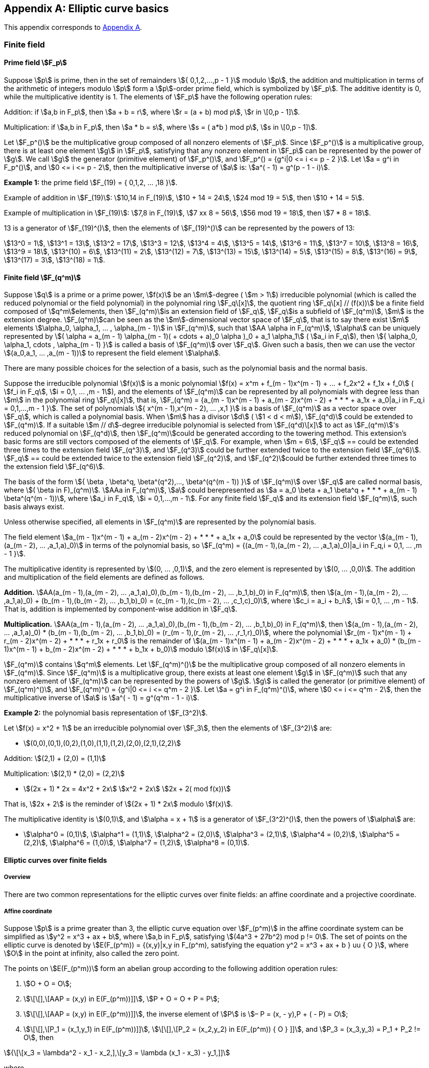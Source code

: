 
[appendix]
== Elliptic curve basics

This appendix corresponds to <<GMT-0044.1-2016,Appendix A>>.

=== Finite field


==== Prime field stem:[F_p]

Suppose stem:[p] is prime, then in the set of remainders stem:[{ 0,1,2,...,p - 1 }] modulo stem:[p], the addition and multiplication in terms of the arithmetic of integers modulo stem:[p] form a stem:[p]-order prime field, which is symbolized by stem:[F_p]. The additive identity is 0, while the multiplicative identity is 1. The elements of stem:[F_p] have the following operation rules:

Addition: if stem:[a,b in F_p], then stem:[a + b = r], where stem:[r = (a + b) mod p], stem:[r in \[0,p - 1\]].

Multiplication: if stem:[a,b in F_p], then stem:[a * b = s], where stem:[s = ( a*b ) mod p], stem:[s in \[0,p - 1\]].

Let stem:[F_p^()] be the multiplicative group composed of all nonzero elements of stem:[F_p]. Since stem:[F_p^()] is a multiplicative group, there is at least one element stem:[g] in stem:[F_p], satisfying that any nonzero element in stem:[F_p] can be represented by the power of stem:[g]. We call stem:[g] the generator (primitive element) of stem:[F_p^()], and stem:[F_p^() = {g^i|0 <= i <= p - 2 }]. Let stem:[a = g^i in F_p^()], and stem:[0 <= i <= p - 2], then the multiplicative inverse of stem:[a] is: stem:[a^( - 1) = g^(p - 1 - i)].

*Example 1:* the prime field stem:[F_(19) = { 0,1,2, ... ,18 }].

Example of addition in stem:[F_(19)]: stem:[10,14 in F_(19)], stem:[10 + 14 = 24], stem:[24 mod 19 = 5], then stem:[10 + 14 = 5].

Example of multiplication in stem:[F_(19)]: stem:[7,8 in F_(19)], stem:[7 xx 8 = 56], stem:[56 mod 19 = 18], then stem:[7 * 8 = 18].

13 is a generator of stem:[F_(19)^()], then the elements of stem:[F_(19)^()] can be represented by the powers of 13:

stem:[13^0 = 1], stem:[13^1 = 13], stem:[13^2 = 17], stem:[13^3 = 12], stem:[13^4 = 4], stem:[13^5 = 14], stem:[13^6 = 11], stem:[13^7 = 10], stem:[13^8 = 16], stem:[13^9 = 18], stem:[13^(10) = 6], stem:[13^(11) = 2], stem:[13^(12) = 7], stem:[13^(13) = 15], stem:[13^(14) = 5], stem:[13^(15) = 8], stem:[13^(16) = 9], stem:[13^(17) = 3], stem:[13^(18) = 1].

==== Finite field stem:[F_(q^m)]

Suppose stem:[q] is a prime or a prime power, stem:[f(x)] be an stem:[m]-degree ( stem:[m > 1]) irreducible polynomial (which is called the reduced polynomial or the field polynomial) in the polynomial ring stem:[F_q\[x\]], the quotient ring stem:[F_q\[x\] // (f(x))] be a finite field composed of stem:[q^m]elements, then stem:[F_(q^m)]is an extension field of stem:[F_q], stem:[F_q]is a subfield of stem:[F_(q^m)], stem:[m] is the extension degree. stem:[F_(q^m)]can be seen as the stem:[m]-dimensional vector space of stem:[F_q], that is to say there exist stem:[m] elements stem:[\alpha_0, \alpha_1, ... , \alpha_(m - 1)] in stem:[F_(q^m)], such that stem:[AA \alpha in F_(q^m)], stem:[\alpha] can be uniquely represented by stem:[( \alpha = a_(m - 1) \alpha_(m - 1)( + cdots + a)_0 \alpha )_0 + a_1 \alpha_1] ( stem:[a_i in F_q]), then stem:[{ \alpha_0, \alpha_1, cdots , \alpha_(m - 1) }] is called a basis of stem:[F_(q^m)] over stem:[F_q]. Given such a basis, then we can use the vector stem:[(a_0,a_1, ... ,a_(m - 1))] to represent the field element stem:[\alpha].

There are many possible choices for the selection of a basis, such as the polynomial basis and the normal basis.

Suppose the irreducible polynomial stem:[f(x)] is a monic polynomial stem:[f(x) = x^m + f_(m - 1)x^(m - 1) + ... + f_2x^2 + f_1x + f_0] ( stem:[f_i in F_q], stem:[i = 0,1, ... ,m - 1]), and the elements of stem:[F_(q^m)] can be represented by all polynomials with degree less than stem:[m] in the polynomial ring stem:[F_q\[x\]], that is, stem:[F_(q^m) = {a_(m - 1)x^(m - 1) + a_(m - 2)x^(m - 2) + * * * + a_1x + a_0|a_i in F_q,i = 0,1,...,m - 1 }]. The set of polynomials stem:[{ x^(m - 1),x^(m - 2), ... ,x,1 }] is a basis of stem:[F_(q^m)] as a vector space over stem:[F_q], which is called a polynomial basis. When stem:[m] has a divisor stem:[d] ( stem:[1 < d < m]), stem:[F_(q^d)] could be extended to stem:[F_(q^m)]. If a suitable stem:[m // d]-degree irreducible polynomial is selected from stem:[F_(q^d)\[x\]] to act as stem:[F_(q^m)]'s reduced polynomial on stem:[F_(q^d)], then stem:[F_(q^m)]could be generated according to the towering method. This extension's basic forms are still vectors composed of the elements of stem:[F_q]. For example, when stem:[m = 6], stem:[F_q] ==
could be extended three times to the extension field stem:[F_(q^3)], and stem:[F_(q^3)] could be further extended twice to the extension field stem:[F_(q^6)]. stem:[F_q] ==
could be extended twice to the extension field stem:[F_(q^2)], and stem:[F_(q^2)]could be further extended three times to the extension field stem:[F_(q^6)].

The basis of the form stem:[{ \beta , \beta^q, \beta^(q^2),..., \beta^(q^(m - 1)) }] of stem:[F_(q^m)] over stem:[F_q] are called normal basis, where stem:[( \beta in F)_(q^m)]_._ stem:[AAa in F_(q^m)], stem:[a] could berepresented as stem:[a = a_0 \beta + a_1 \beta^q + * * * + a_(m - 1) \beta^(q^(m - 1))], where stem:[a_i in F_q]_,_ stem:[i = 0,1,...,m - 1]. For any finite field stem:[F_q] and its extension field stem:[F_(q^m)], such basis always exist.

Unless otherwise specified, all elements in stem:[F_(q^m)] are represented by the polynomial basis.

The field element stem:[a_(m - 1)x^(m - 1) + a_(m - 2)x^(m - 2) + * * * + a_1x + a_0] could be represented by the vector stem:[(a_(m - 1),(a_(m - 2), ... ,a_1,a)_0)] in terms of the polynomial basis, so stem:[F_(q^m) = {(a_(m - 1),(a_(m - 2), ... ,a_1,a)_0)|a_i in F_q,i = 0,1, ... ,m - 1 }].

The multiplicative identity is represented by stem:[(0, ... ,0,1)], and the zero element is represented by stem:[(0, ... ,0,0)]. The addition and multiplication of the field elements are defined as follows.

*Addition.* stem:[AA(a_(m - 1),(a_(m - 2), ... ,a_1,a)_0),(b_(m - 1),(b_(m - 2), ... ,b_1,b)_0) in F_(q^m)], then stem:[(a_(m - 1),(a_(m - 2), ... ,a_1,a)_0) + (b_(m - 1),(b_(m - 2), ... ,b_1,b)_0) = (c_(m - 1),(c_(m - 2), ... ,c_1,c)_0)], where stem:[c_i = a_i + b_i], stem:[i = 0,1, ... ,m - 1]. That is, addition is implemented by component-wise addition in stem:[F_q].

*Multiplication.* stem:[AA(a_(m - 1),(a_(m - 2), ... ,a_1,a)_0),(b_(m - 1),(b_(m - 2), ... ,b_1,b)_0) in F_(q^m)], then stem:[(a_(m - 1),(a_(m - 2), ... ,a_1,a)_0) * (b_(m - 1),(b_(m - 2), ... ,b_1,b)_0) = (r_(m - 1),(r_(m - 2), ... ,r_1,r)_0)], where the polynomial stem:[r_(m - 1)x^(m - 1) + r_(m - 2)x^(m - 2) + * * * + r_1x + r_0] is the remainder of stem:[(a_(m - 1)x^(m - 1) + a_(m - 2)x^(m - 2) + * * * + a_1x + a_0) * (b_(m - 1)x^(m - 1) + b_(m - 2)x^(m - 2) + * * * + b_1x + b_0)] modulo stem:[f(x)] in stem:[F_q\[x\]].

stem:[F_(q^m)]
 contains stem:[q^m] elements. Let stem:[F_(q^m)^()] be the multiplicative group composed of all nonzero elements in stem:[F_(q^m)]. Since stem:[F_(q^m)] is a multiplicative group, there exists at least one element stem:[g] in stem:[F_(q^m)] such that any nonzero element of stem:[F_(q^m)] can be represented by the powers of stem:[g]. stem:[g] is called the generator (or primitive element) of stem:[F_(q^m)^()], and stem:[F_(q^m)^() = {g^i|0 <= i <= q^m - 2 }]. Let stem:[a = g^i in F_(q^m)^()], where stem:[0 <= i <= q^m - 2], then the multiplicative inverse of stem:[a] is stem:[a^( - 1) = g^(q^m - 1 - i)].

*Example 2:* the polynomial basis representation of stem:[F_(3^2)].

Let stem:[f(x) = x^2 + 1] be an irreducible polynomial over stem:[F_3], then the elements of stem:[F_(3^2)] are:

* stem:[(0,0),(0,1),(0,2),(1,0),(1,1),(1,2),(2,0),(2,1),(2,2)]

Addition: stem:[(2,1) + (2,0) = (1,1)]

Multiplication: stem:[(2,1) * (2,0) = (2,2)]

* stem:[(2x + 1) * 2x = 4x^2 + 2x] stem:[x^2 + 2x] stem:[2x + 2( mod f(x))]

That is, stem:[2x + 2] is the reminder of stem:[(2x + 1) * 2x] modulo stem:[f(x)].

The multiplicative identity is stem:[(0,1)], and stem:[\alpha = x + 1] is a generator of stem:[F_(3^2)^()], then the powers of stem:[\alpha] are:

* stem:[\alpha^0 = (0,1)], stem:[\alpha^1 = (1,1)], stem:[\alpha^2 = (2,0)], stem:[\alpha^3 = (2,1)], stem:[\alpha^4 = (0,2)], stem:[\alpha^5 = (2,2)], stem:[\alpha^6 = (1,0)], stem:[\alpha^7 = (1,2)], stem:[\alpha^8 = (0,1)].

==== Elliptic curves over finite fields

===== Overview

There are two common representations for the elliptic curves over finite fields: an affine coordinate and a projective coordinate.

===== Affine coordinate

Suppose stem:[p] is a prime greater than 3, the elliptic curve equation over stem:[F_(p^m)] in the affine coordinate system can be simplified as stem:[y^2 = x^3 + ax + b], where stem:[a,b in F_p], satisfying stem:[(4a^3 + 27b^2) mod p != 0]. The set of points on the elliptic curve is denoted by stem:[E(F_(p^m)) = {(x,y)|x,y in F_(p^m), satisfying the equation y^2 = x^3 + ax + b } uu { O }], where stem:[O] in the point at infinity, also called the zero point.

The points on stem:[E(F_(p^m))] form an abelian group according to the following addition operation rules:

. stem:[O + O = O];
. stem:[\[\[\],\[AAP = (x,y) in E(F_(p^m))\]\]], stem:[P + O = O + P = P];
. stem:[\[\[\],\[AAP = (x,y) in E(F_(p^m))\]\]], the inverse element of stem:[P] is stem:[– P = (x, - y),P + ( - P) = O];
. stem:[\[\[\],\[P_1 = (x_1,y_1) in E(F_(p^m))\]\]], stem:[\[\[\],\[P_2 = (x_2,y_2) in E(F_(p^m)) { O } \]\]], and stem:[P_3 = (x_3,y_3) = P_1 + P_2 != O], then

stem:[{\[\[x_3 = \lambda^2 - x_1 - x_2,\],\[y_3 = \lambda (x_1 - x_3) - y_1,\]\]]

where

stem:[\lambda = {\[\[(y_2 - y_1)/(x_2 - x_1), if x_1 != x_2,\],\[(3x_1^2 + a)/(2y_1), if x_1 = x_2, ^^ P_2 != - P_1.\]\]]

*Example 3: an elliptic curve over* stem:[F_(19)]

The equation over stem:[F_(19)]: stem:[y^2 = x^3 + x + 1], where stem:[a = 1], stem:[b = 1]. The points on the curve are:

stem:[(0,1)] , stem:[(0,18)], stem:[(2,7)], stem:[(2,12)], stem:[(5,6)], stem:[(5,13)], stem:[(7,3)], stem:[(7,16)], stem:[(9,6)], stem:[(9,13)], stem:[(10,2)], stem:[(10,17)], stem:[(13,8)], stem:[(13,11)], stem:[(14,2)], stem:[(14,17)], stem:[(15,3)], stem:[(15,16)], stem:[(16,3)], stem:[(16,16)].

There are 21 points (including stem:[O]) on stem:[E(F_(19))].

. Let stem:[P_1 = (10,2)], stem:[P_2 = (9,6)], then compute stem:[P_3 = P_1 + P_2]:

stem:[\lambda = (y_2 - y_1)/(x_2 - x_1) = (6 - 2)/(9 - 10) = (4)/( - 1) = - 4 -= 15( mod 19),] stem:[x_3 = 152 - 10 - 9 = 225 - 10 - 9 = 16 - 10 - 9 = - 3 -= 16( mod 19),] stem:[y_3 = 15 xx (10 – 16) – 2 = 15 xx ( – 6) – 2 -= 3( mod 19),]

thus, stem:[P_3 = (16,3)].


. Let stem:[P_1 = (10,2)], then compute stem:[\[2\]P_1]:

stem:[\lambda = (3x_1^2 + a)/(2y_1) = (3 xx 10^2 + 1)/(2 xx 2) = (3 xx 5 + 1)/(4) = (16)/(4) = 4( mod 19),] stem:[x_3 = 42 - 10 - 10 = - 4 -= 15( mod 19),] stem:[y_3 = 4 xx (10 – 15) – 2 = – 22 -= 16( mod 19),]

thus, stem:[\[2\]P_1 = (15,16)].

===== Projective coordinate

====== Standard projective coordinate system

The elliptic curve equation over stem:[F_(p^m)] in the standard projective coordinate system can be simplified as stem:[y^2z = x^3 + ax z^2 + bz^3], where stem:[a,b in F_(p^m)], satisfying stem:[4a^3 + 27b^2 != 0]. The set of points on the elliptic curve is denoted by stem:[E(F_(p^m)) = {(x,y,z)|x,y,z in F_(p^m), satisfying the equation y^2z = x^3 + ax z^2 + bz^3 }]. For stem:[(x_1,y_1,z_1)] and stem:[(x_2,y_2,z_2)], if there is a stem:[u in F_(p^m)] ( stem:[u != 0]) such that stem:[x_1 = ux_2], stem:[y_1 = uy_2], and stem:[z_1 = uz_2], then these two triples are equivalent, and they represent the same point.

If stem:[z != 0], let stem:[X = x // z], stem:[Y = y // z], then the standard projective coordinates can be converted to the affine coordinates: stem:[Y^2 = X^3 + aX + b].

If stem:[z = 0], then the point stem:[(0,1,0)] corresponds to the point at infinity stem:[O] of the affine coordinate system.

In the standard projective coordinate system, the addition of the points on stem:[E(F_(p^m))] is defined as follows:

. stem:[O + O = O];
. stem:[\[\[\],\[AAP = (x,y,z) in E(F_(p^m))\]\]], stem:[P + O = O + P = P];
. stem:[\[\[\],\[AAP = (x,y,z) in E(F_(p^m))\]\]], the inverse element of stem:[P] is stem:[– P = ( ux , - uy , uz ),u in F_(p^m)(u != 0),and P + ( - P) = O];
. Let stem:[\[\[\],\[P_1 = (x_1,y_1,z_1) in E(F_(p^m))\]\]], stem:[\[\[\],\[P_2 = (x_2,y_2,z_2) in E(F_(p^m))\]\]], and stem:[P_3 = P_1 + P_2 = (x_3,y_3,z_3) != O].

If stem:[P_1 != P_2], then

* stem:[\lambda_1 = x_1z_2], stem:[\lambda_2 = x_2z_1], stem:[\lambda_3 = \lambda_1 - \lambda_2], stem:[\lambda_4 = y_1z_2], stem:[\lambda_5 = y_2z_1], stem:[\lambda_6 = \lambda_4 - \lambda_5], stem:[\lambda_7 = \lambda_1 + \lambda_2], stem:[\lambda_8 = z_1z_2], stem:[\lambda_9 = \lambda_3^2], stem:[\lambda_(10) = \lambda_3 \lambda_9], stem:[\lambda_(11) = \lambda_8 \lambda_6^2 - \lambda_7 \lambda_9], stem:[x_3 = \lambda_3 \lambda_(11)], stem:[y_3 = \lambda_6( \lambda_9 \lambda_1 - \lambda_(11)) - \lambda_4 \lambda_(10)], stem:[z_3 = \lambda_(10) \lambda_8].

If stem:[P_1 = P_2], then

* stem:[\lambda_1 = 3x_1^2 + az_1^2], stem:[\lambda_2 = 2y_1z_1], stem:[\lambda_3 = y_1^2], stem:[\lambda_4 = \lambda_3x_1z_1], stem:[\lambda_5 = \lambda_2^2], stem:[\lambda_6 = \lambda_1^2 - 8 \lambda_4], stem:[x_3 = \lambda_2 \lambda_6], stem:[y_3 = \lambda_1(4 \lambda_4 - \lambda_6) - 2 \lambda_5 \lambda_3], stem:[z_3 = \lambda_2 \lambda_5].

====== Jacobian projective coordinate system

The elliptic curve equation over stem:[F_(p^m)] in the Jacobian projective coordinate system can be simplified as stem:[y^2 = x^3 + ax z^4 + bz^6], where stem:[a,b in F_(p^m)], satisfying stem:[4a^3 + 27b^2 != 0]. The set of points on the elliptic curve is denoted by stem:[E(F_(p^m)) = {(x,y,z)|x,y,z in F_(p^m)], satisfying the equation stem:[y^2 = x^3 + ax z^4 + bz^6 }]. For stem:[(x_1,y_1,z_1)] and stem:[(x_2,y_2,z_2)], if there is a stem:[u in F_(p^m)] ( stem:[u != 0]) such that stem:[x_1 = u^2x_2], stem:[y_1 = u^3y_2], and stem:[z_1 = uz_2], then these two triples are equivalent, and they represent the same point.

If stem:[z != 0], let stem:[X = x // z^2], stem:[Y = y // z^3], then the Jacobian projective coordinates can be converted to the affine coordinates: stem:[Y^2 = X^3 + aX + b].

If stem:[z = 0], then the point stem:[(1,1,0)] corresponds to the point at infinity stem:[O] of the affine coordinate system.

In the Jacobian projective coordinate system, the addition of the points on stem:[E(F_(p^m))] is defined as follows:

. stem:[O + O = O];
. stem:[\[\[\],\[AAP = (x,y,z) in E(F_(p^m))\]\]], stem:[P + O = O + P = P];
. stem:[\[\[\],\[AAP = (x,y,z) in E(F_(p^m))\]\]], the inverse element of stem:[P] is stem:[– P = (u^2x, - u^3y, uz ),u in F_(p^m)(u != 0),and P + ( - P) = O];
. Let stem:[\[\[\],\[P_1 = (x_1,y_1,z_1) in E(F_(p^m))\]\]], stem:[\[\[\],\[P_2 = (x_2,y_2,z_2) in E(F_(p^m))\]\]], and stem:[P_3 = P_1 + P_2 = (x_3,y_3,z_3) != O].

If stem:[P_1 != P_2], then

* stem:[\lambda_1 = x_1z_2^2], stem:[\lambda_2 = x_2z_1^2], stem:[\lambda_3 = \lambda_1 - \lambda_2], stem:[\lambda_4 = y_1z_2^3], stem:[\lambda_5 = y_2z_1^3], stem:[\lambda_6 = \lambda_4 - \lambda_5], stem:[\lambda_7 = \lambda_1 + \lambda_2], stem:[\lambda_8 = \lambda_4 + \lambda_5], stem:[\lambda_9 = \lambda_7 \lambda_3^2], stem:[x_3 = \lambda_6^2 - \lambda_9], stem:[\lambda_(10) = \lambda_9^2 - 2x_3], stem:[\[\[\lambda \],\[(10 \lambda_6 - \lambda_8 \lambda_3^3) // 2\],\[y_3 = \]\]], stem:[z_3 = (z_1z_2 \lambda )_3].

If stem:[P_1 = P_2], then

* stem:[\lambda_1 = 3x_1^2 + az_1^4], stem:[\lambda_2 = 4x_1y_1^2], stem:[\lambda_3 = 8y_1^4], stem:[x_3 = \lambda_1^2 - 2 \lambda_2], stem:[y_3 = \lambda_1( \lambda_2 - x_3) - \lambda_3], stem:[z_3 = 2y_1z_1].

==== Order of elliptic curves over finite field

The order of an elliptic curve over finite field stem:[F_(q^m)] is the number of elements in the set stem:[E(F_(q^m))], denoted by stem:[E(F_(q^m))]. According to the Hasse theorem, we have stem:[q^m + 1 - 2q^(m // 2) <= E(F_(q^m)) <= q^m + 1 + 2q^(m // 2)], that is to say, stem:[E(F_(q^m)) = q^m + 1 - t], where stem:[t] is called the Frobenius trace, satisfying stem:[t vv <= 2q^(m // 2)].

If the Frobenius trace stem:[t] is divisible by the characteristic of stem:[F_(q^m)], this curve is supersingular; otherwise, it is non-supersingular.

Suppose stem:[E(F_(q^m))] is an elliptic curve over stem:[F_(q^m)], the integer stem:[r] and stem:[q^m] are coprime, then the stem:[r]-order twisted subgroup of stem:[E(F_(q^m))] is stem:[E(F_(q^m))\[r\] = {P in E(F_(q^m))|\[r\]P = O }] and any stem:[P in E(F_(q^m))\[r\]] is an stem:[r]-fulcrum.

=== Elliptic curve scalar multiplication

The operation of adding a point along an elliptic curve to itself repeatedly is called the scalar multiplication of the point. Let stem:[u] be a positive integer, stem:[P] be a point on an elliptic curve, then the stem:[u] multiple of the point stem:[P] is denoted as stem:[Q = \[u\]P = underset(uP's)(ubrace (P + P + ... + P))].

Scalar multiplication can be extended to 0-scalar and negative-scalar: stem:[\[0\]P = 0], stem:[\[- u\]P = \[u\]( - P)].

There are many ways to implement elliptic curve scalar multiplication, and the most fundamental three methods are noted here, where stem:[1 <= u < N].

*Algorithm 1: Binary expansion method*

*Input:* a point stem:[P], an stem:[l]-bit long integer stem:[u = sum_(j = 0)^(l - 1)u_j2^j], stem:[u_j in { 0,1 }].

*Output*: stem:[Q = \[u\]P].

. Set stem:[Q = O];

. For stem:[j = l - 1] to 0:

.. stem:[Q = \[2\]Q];

.. If stem:[u_j = 1], then stem:[Q = Q + P];

. Output stem:[Q].

*Algorithm 2: Addition and subtraction method*

*Input:* a point stem:[P], an stem:[l]-bit long integer stem:[u = sum_(j = 0)^(l - 1)u_j2^j], stem:[u_j in { 0,1 }].

*Output*: stem:[Q = \[u\]P].


. Suppose the binary representation of stem:[3u] is stem:[h_rh_(r - 1) ... h_1h_0], and the most significant bit stem:[h_r] is 1. Obviously stem:[r = l] or stem:[r = l + 1];

. The binary representation of stem:[u] is stem:[u_ru_(r - 1) ... u_1u_0];

. Set stem:[Q = P];

. For stem:[i = r - 1] to 1:


.. stem:[Q = \[2\]Q] ;
;

.. If stem:[h_i = 1] and stem:[u_i = 0], then stem:[Q = Q + P];

.. If stem:[h_i = 0] and stem:[u_i = 1], then stem:[Q = Q - P];


. Output stem:[Q].

NOTE: Subtracting the point stem:[(x,y)] is equivalent to adding the point stem:[(x, - y)]. There are many different methods to accelerate this operation.

*Algorithm 3:**Sliding window method*

*Input:* a point stem:[P], an stem:[l]-bit long integer stem:[u = sum_(j = 0)^(l - 1)u_j2^j], stem:[u_j in { 0,1 }].

*Output*: stem:[Q = \[u\]P].

Let the window length stem:[r > 1].

Pre-computation:

. stem:[P_1 = P] , stem:[P_2 = \[2\]P];, stem:[P_2 = \[2\]P];

. For stem:[i = 1] to stem:[2^(r - 1) - 1], compute stem:[P_(2i + 1) = P_(2i - 1) + P_2];

. Set stem:[j = l - 1], stem:[Q = 0].

Main loop:


. When stem:[j >= 0]:

.. if stem:[u_j = 0], then stem:[Q = \[2\]Q], stem:[j = j - 1];

.. Otherwise

... let stem:[t] be the smallest integer satisfying stem:[j - t + 1 <= r] and stem:[u_t = 1];

... stem:[h_j = sum_(i = 0)^(j - t)u_(t + i)2^i] ;

... stem:[Q = \[2^(j - t + 1)\]Q + P_(h_j)] ;

... set stem:[j = t - 1];

. Output stem:[Q].

=== Discrete logarithm problem

==== Methods to solve the field discrete logarithm problem

Let stem:[F_q^()] be the multiplicative group composed of all nonzero elements in the finite field stem:[F_q]. We call stem:[g] the generator of stem:[F_q^()], and stem:[F_q^() = {g_i|0 <= i <= q - 2 }]. The order of stem:[a in F_q] is the smallest positive integer stem:[t] satisfying stem:[a^t = 1]. The order of the multiplicative group stem:[F_q^()] is stem:[q - 1], so stem:[t vv q - 1].

Suppose the generator of the multiplicative group stem:[F_q^()] is stem:[g] and stem:[y in F_q^()], the finite field discrete logarithm problem is to determine the integer stem:[x in \[0,q - 2\]] such that stem:[y = g^x mod q].

The existing attacks on the finite field discrete logarithm problem are:


. Pohlig-Hellman method: let stem:[l] be the largest prime divisor of stem:[q - 1], then the time complexity is stem:[O(l^(1 // 2))];

. BSGS method: the time and space complexity are both stem:[( \piq // 2)^(1 // 2)];

. Pollard's method: the time complexity is stem:[( \piq // 2)^(1 // 2)];

. Parallel Pollard's method: let stem:[s] be the number of parallel processors, the time complexity reduces to stem:[( \piq // 2)^(1 // 2) // s];

. Linear sieve method (for the prime fields stem:[F_q]): the time complexity is stem:[exp (1 + o(1)( log q)^(1 // 2)( log log q)^(1 // 2))];

. Gauss integer method (for the prime fields stem:[F_q]): the time complexity is stem:[exp (1 + o(1)( log q)^(1 // 2)( log log q)^(1 // 2))];

. Remainder listing sieve method (for prime fields stem:[F_q]): the time complexity is stem:[exp (1 + o(1)( log q)^(1 // 2)( log log q)^(1 // 2))];

. Number field sieve method (for prime fields stem:[F_q]): the time complexity is stem:[exp (((64 // 9)^(1 // 3) + o(1))( log q( log log q)^2)^(1 // 3))];

. Function field sieve method (for fields of small characteristics): the time complexity is stem:[exp (c( log q( log log q)^2)^(1 // 4 + o(1)))] and quasi-polynomial time.

From the above enumerated methods for the finite field discrete logarithm problems and their time complexity, we know that: for discrete logarithm problems over fields of large characteristics, there are attack methods with sub-exponential complexity; for discrete logarithm problems over fields of small characteristics, there are quasi-polynomial time attack methods.

==== Methods to solve the elliptic curve discrete logarithm problem

For an elliptic curve stem:[E(F_q)], the point stem:[P in E(F_q)] with order stem:[n] and stem:[Q in (: P :)], the elliptic curve discrete logarithm problem is to determine the integer stem:[u in \[0,n - 1\]] such that stem:[Q = \[u\]P].

The existing attacks on ECDLP are:


. Pohlig-Hellman method: let stem:[l] be the largest prime divisor of stem:[n], then the time complexity is stem:[O(l^(1 // 2))];

. BSGS method: the time and space complexity are both stem:[( \pin // 2)^(1 // 2)];

. Pollard's method: the time complexity is stem:[( \pin // 2)^(1 // 2)];

. Parallel Pollard's method: let stem:[r] be the numbers of parallel processors, the time complexity reduces to stem:[( \pin // 2)^(1 // 2) // r];

. MOV method: Reduces the ECDLP over supersingular curves and similar curves to DLP over stem:[F_q]'s small extension fields (This is a method of sub-exponential complexity);

. Anomalous method: efficient attack methods for the anomalous curves (curves of stem:[E(F_q) = q]) (This is a method of polynomial complexity);
. GHS method: use Weil descent technique to solve the ECDLP of curves over binary extension field (the extension degree is a composite number), and convert the ECDLP to hyper-elliptic curve discrete logarithm problem, and there is the algorithm with sub-exponential complexity to this problem.
. DGS-points decomposing method: use to compute the indexes used by elliptic curve discrete logarithm over low-degree extension fields. In some special cases, its complexity is lower than the square-root time method.

From the above description and analysis of ECDLP solutions and their time complexity, we can know that: for the discrete logarithm problem of general curves, the current solutions have exponential complexity, and no efficient attack method with sub-exponential complexity has been found; and for the discrete logarithm problem of some special curves, there are attack algorithms with polynomial complexity or sub-exponential complexity.

===Compression of points on elliptic curve

==== Overview

For any nonzero point stem:[P = (x_P,y_P)] on stem:[E(F_q)], this point can be represented simply by the stem:[x]-coordinate and a specific bit derived from stem:[y_P]. This is the compression representation of points.

==== Compression and decompression methods for points on elliptic curves over stem:[F_p]

Let stem:[P = (x_P,y_P)] be a point on stem:[E(F_p) : y^2 = x^3 + ax + b], and stem:[overset(tilde)(y)_P] be the rightmost bit of stem:[y_P], then stem:[P] can be represented by stem:[x_P] and the bit stem:[overset(tilde)(y)_P].

The method of recovering stem:[y_P] from stem:[x_P] and stem:[overset(tilde)(y)_P] is as follows:

. Compute the field element stem:[\alpha = x_P^3 + ax_P + b] in stem:[F_p];

. Compute the square root stem:[\beta] of stem:[\alpha] in stem:[F_p] (referring to Annex C.1.4). If no square root exists, then report an error;

. If the rightmost bit of stem:[\beta] is equal to stem:[overset(tilde)(y)_P], then set stem:[y_P = \beta]; otherwise set stem:[y_P = p - \beta].

==== Compression and decompression methods for points on elliptic curve over stem:[F_(q^m)] (where stem:[q] is an odd prime number and stem:[m >= 2] )

Let stem:[P = (x_P,y_P)] be a point on stem:[E(F_(q^m)) : y^2 = x^3 + ax + b], then stem:[y_P] can be represented as stem:[(y_(m - 1),y_(m - 2), ... ,y_1,y_0)]; let stem:[overset(tilde)(y)_P] be the rightmost bit of stem:[y_P], then stem:[P] can be represented by stem:[x_P] and the bit stem:[overset(tilde)(y)_P].

The method of recovering stem:[y_P] from stem:[x_P] and stem:[overset(tilde)(y)_P] is as follows:

. Compute the field element stem:[\alpha = x_P^3 + ax_P + b] in stem:[F_(q^m)] ;

. Compute the square root stem:[\beta] of stem:[\alpha] in stem:[F_(q^m)] (referring to Annex C.1.4). If no square root exists, then report an error;

If in the representation stem:[( \beta_(m - 1), \beta_(m - 2), ... , \beta_1, \beta_0)] of stem:[\beta], the rightmost bit of stem:[\beta_0] is equal to stem:[overset(tilde)(y)_P], then set stem:[y_P = \beta]; otherwise set stem:[y_P = ( \beta_(m - 1)^', \beta_(m - 2)^', ... , \beta_1^', \beta_0^')], where stem:[\beta_i^' = (q - \beta_i) in F_q], stem:[i = 0,1, ... ,m - 1].

